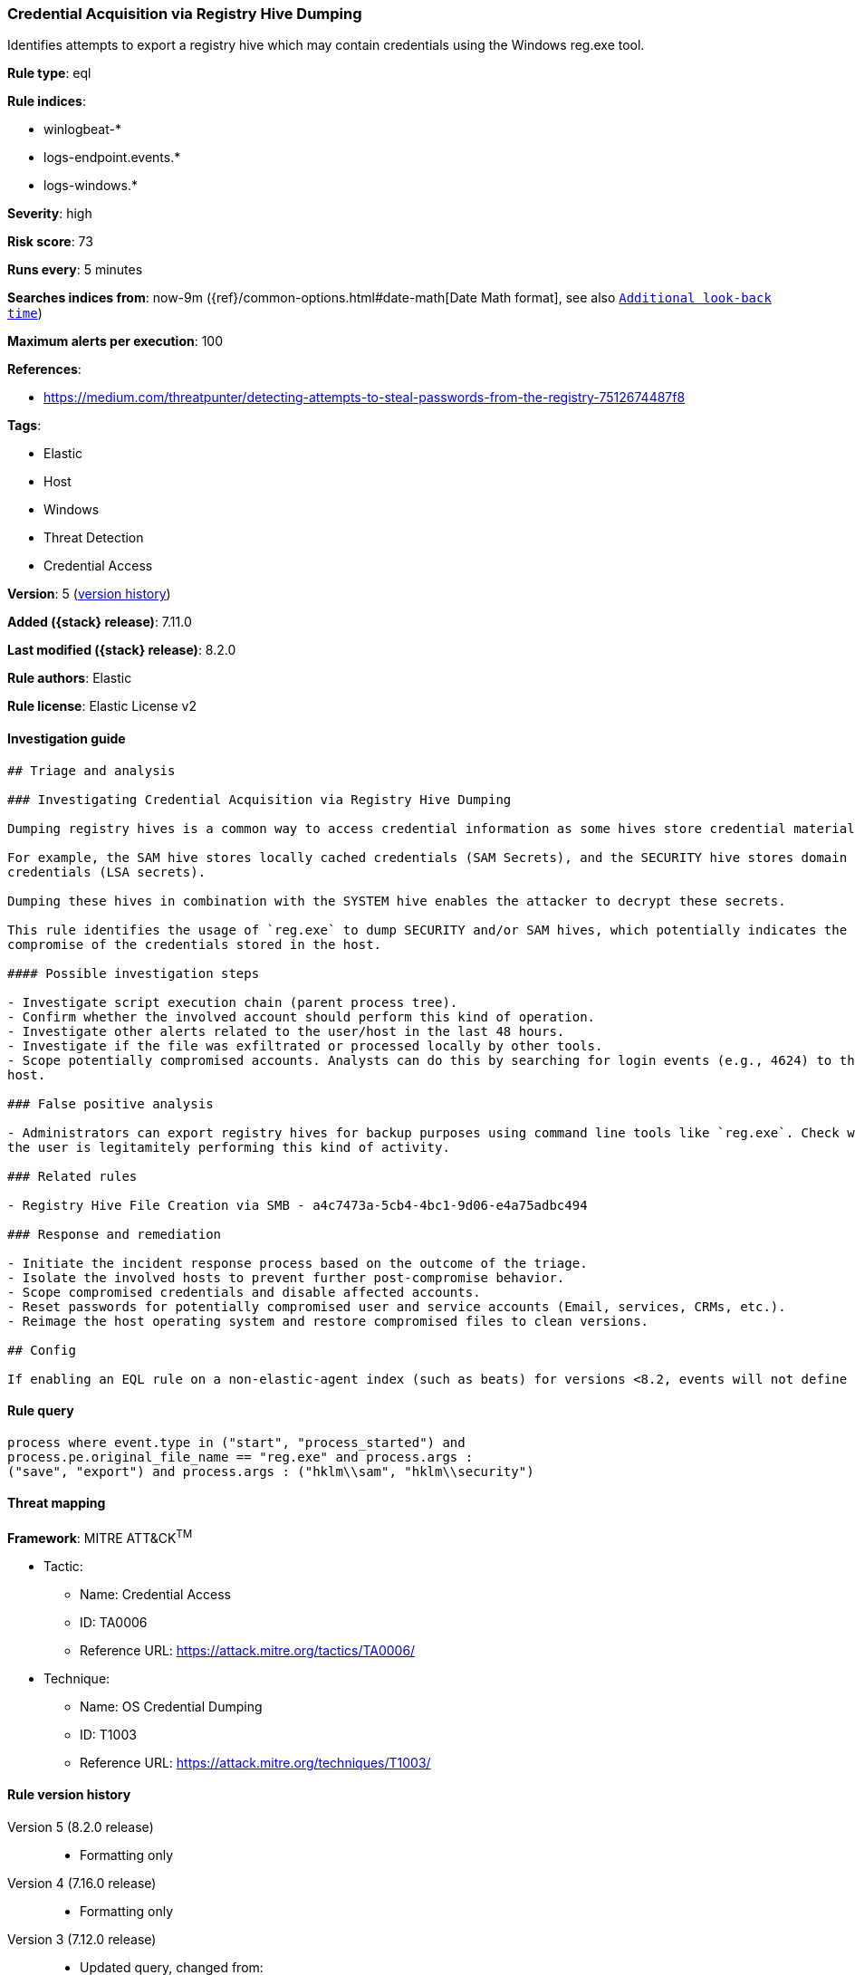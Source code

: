 [[credential-acquisition-via-registry-hive-dumping]]
=== Credential Acquisition via Registry Hive Dumping

Identifies attempts to export a registry hive which may contain credentials using the Windows reg.exe tool.

*Rule type*: eql

*Rule indices*:

* winlogbeat-*
* logs-endpoint.events.*
* logs-windows.*

*Severity*: high

*Risk score*: 73

*Runs every*: 5 minutes

*Searches indices from*: now-9m ({ref}/common-options.html#date-math[Date Math format], see also <<rule-schedule, `Additional look-back time`>>)

*Maximum alerts per execution*: 100

*References*:

* https://medium.com/threatpunter/detecting-attempts-to-steal-passwords-from-the-registry-7512674487f8

*Tags*:

* Elastic
* Host
* Windows
* Threat Detection
* Credential Access

*Version*: 5 (<<credential-acquisition-via-registry-hive-dumping-history, version history>>)

*Added ({stack} release)*: 7.11.0

*Last modified ({stack} release)*: 8.2.0

*Rule authors*: Elastic

*Rule license*: Elastic License v2

==== Investigation guide


[source,markdown]
----------------------------------
## Triage and analysis

### Investigating Credential Acquisition via Registry Hive Dumping

Dumping registry hives is a common way to access credential information as some hives store credential material.

For example, the SAM hive stores locally cached credentials (SAM Secrets), and the SECURITY hive stores domain cached
credentials (LSA secrets).

Dumping these hives in combination with the SYSTEM hive enables the attacker to decrypt these secrets.

This rule identifies the usage of `reg.exe` to dump SECURITY and/or SAM hives, which potentially indicates the
compromise of the credentials stored in the host.

#### Possible investigation steps

- Investigate script execution chain (parent process tree).
- Confirm whether the involved account should perform this kind of operation.
- Investigate other alerts related to the user/host in the last 48 hours.
- Investigate if the file was exfiltrated or processed locally by other tools.
- Scope potentially compromised accounts. Analysts can do this by searching for login events (e.g., 4624) to the target
host.

### False positive analysis

- Administrators can export registry hives for backup purposes using command line tools like `reg.exe`. Check whether
the user is legitamitely performing this kind of activity.

### Related rules

- Registry Hive File Creation via SMB - a4c7473a-5cb4-4bc1-9d06-e4a75adbc494

### Response and remediation

- Initiate the incident response process based on the outcome of the triage.
- Isolate the involved hosts to prevent further post-compromise behavior.
- Scope compromised credentials and disable affected accounts.
- Reset passwords for potentially compromised user and service accounts (Email, services, CRMs, etc.).
- Reimage the host operating system and restore compromised files to clean versions.

## Config

If enabling an EQL rule on a non-elastic-agent index (such as beats) for versions <8.2, events will not define `event.ingested` and default fallback for EQL rules was not added until 8.2, so you will need to add a custom pipeline to populate `event.ingested` to @timestamp for this rule to work.

----------------------------------


==== Rule query


[source,js]
----------------------------------
process where event.type in ("start", "process_started") and
process.pe.original_file_name == "reg.exe" and process.args :
("save", "export") and process.args : ("hklm\\sam", "hklm\\security")
----------------------------------

==== Threat mapping

*Framework*: MITRE ATT&CK^TM^

* Tactic:
** Name: Credential Access
** ID: TA0006
** Reference URL: https://attack.mitre.org/tactics/TA0006/
* Technique:
** Name: OS Credential Dumping
** ID: T1003
** Reference URL: https://attack.mitre.org/techniques/T1003/

[[credential-acquisition-via-registry-hive-dumping-history]]
==== Rule version history

Version 5 (8.2.0 release)::
* Formatting only

Version 4 (7.16.0 release)::
* Formatting only

Version 3 (7.12.0 release)::
* Updated query, changed from:
+
[source, js]
----------------------------------
process where event.type in ("start", "process_started") and
process.pe.original_file_name == "reg.exe" and process.args :
("save", "export") and process.args : ("hklm\\sam", "hklm\\security")
and not process.parent.executable : "C:\\Program
Files*\\Rapid7\\Insight
Agent\\components\\insight_agent\\*\\ir_agent.exe"
----------------------------------

Version 2 (7.11.2 release)::
* Updated query, changed from:
+
[source, js]
----------------------------------
process where event.type in ("start", "process_started") and
process.pe.original_file_name == "reg.exe" and process.args :
("save", "export") and process.args : ("hklm\\sam", "hklm\\security")
and not process.parent.executable : "C:\\Program
Files*\\Rapid7\\Insight
Agent\\components\\insight_agent\\*\\ir_agent.exe"
----------------------------------

